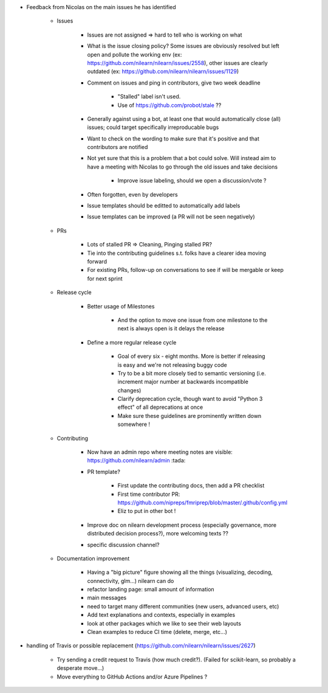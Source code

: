 * Feedback from Nicolas on the main issues he has identified 

    - Issues
    
        - Issues are not assigned => hard to tell who is working on what
         
        -  What is the issue closing policy? Some issues are obviously resolved but left open and pollute the working env (ex: https://github.com/nilearn/nilearn/issues/2558), other issues are clearly outdated (ex: https://github.com/nilearn/nilearn/issues/1129)

        - Comment on issues and ping in contributors, give two week deadline
    
            - "Stalled" label isn't used. 
            
            - Use of https://github.com/probot/stale ??

        - Generally against using a bot, at least one that would automatically close (all) issues; could target specifically irreproducable bugs 

        - Want to check on the wording to make sure that it's positive and that contributors are notified

        - Not yet sure that this is a problem that a bot could solve. Will instead aim to have a meeting with Nicolas to go through the old issues and take decisions
    
            - Improve issue labeling, should we open a discussion/vote ?

        - Often forgotten, even by developers

        - Issue templates should be editted to automatically add labels

        - Issue templates can be improved (a PR will not be seen negatively)
        
    - PRs
        
        - Lots of stalled PR => Cleaning, Pinging stalled PR?

        - Tie into the contributing guidelines s.t. folks have a clearer idea moving forward

        - For existing PRs, follow-up on conversations to see if will be mergable or keep for next sprint
    
    - Release cycle
         
        - Better usage of Milestones

            - And the option to move one issue from one milestone to the next is always open is it delays the release
    
        - Define a more regular release cycle    

            - Goal of every six - eight months. More is better if releasing is easy and we're not releasing buggy code

            - Try to be a bit more closely tied to semantic versioning (i.e. increment major number at backwards incompatible changes)

            - Clarify deprecation cycle, though want to avoid "Python 3 effect" of all deprecations at once

            - Make sure these guidelines are prominently written down somewhere !
        
    - Contributing 
    
        - Now have an admin repo where meeting notes are visible: https://github.com/nilearn/admin :tada:
    
        - PR template?

            - First update the contributing docs, then add a PR checklist

            - First time contributor PR: https://github.com/nipreps/fmriprep/blob/master/.github/config.yml

            - Eliz to put in other bot !
    
        - Improve doc on nilearn development process (especially governance, more distributed decision process?), more welcoming texts ??
    
        - specific discussion channel?
        
    - Documentation improvement

        - Having a "big picture" figure showing all the things (visualizing, decoding, connectivity, glm...) nilearn can do 
        
        - refactor landing page: small amount of information
        
        - main messages
        
        - need to target many different communities (new users, advanced users, etc)
        
        - Add text explanations and contexts, especially in examples
        
        - look at other packages which we like to see their web layouts
        
        - Clean examples to reduce CI time (delete, merge, etc...)

* handling of Travis or possible replacement (https://github.com/nilearn/nilearn/issues/2627)
    
    - Try sending a credit request to Travis (how much credit?). (Failed for scikit-learn, so probably a desperate move...)
    
    - Move everything to GitHub Actions and/or Azure Pipelines ?
    
